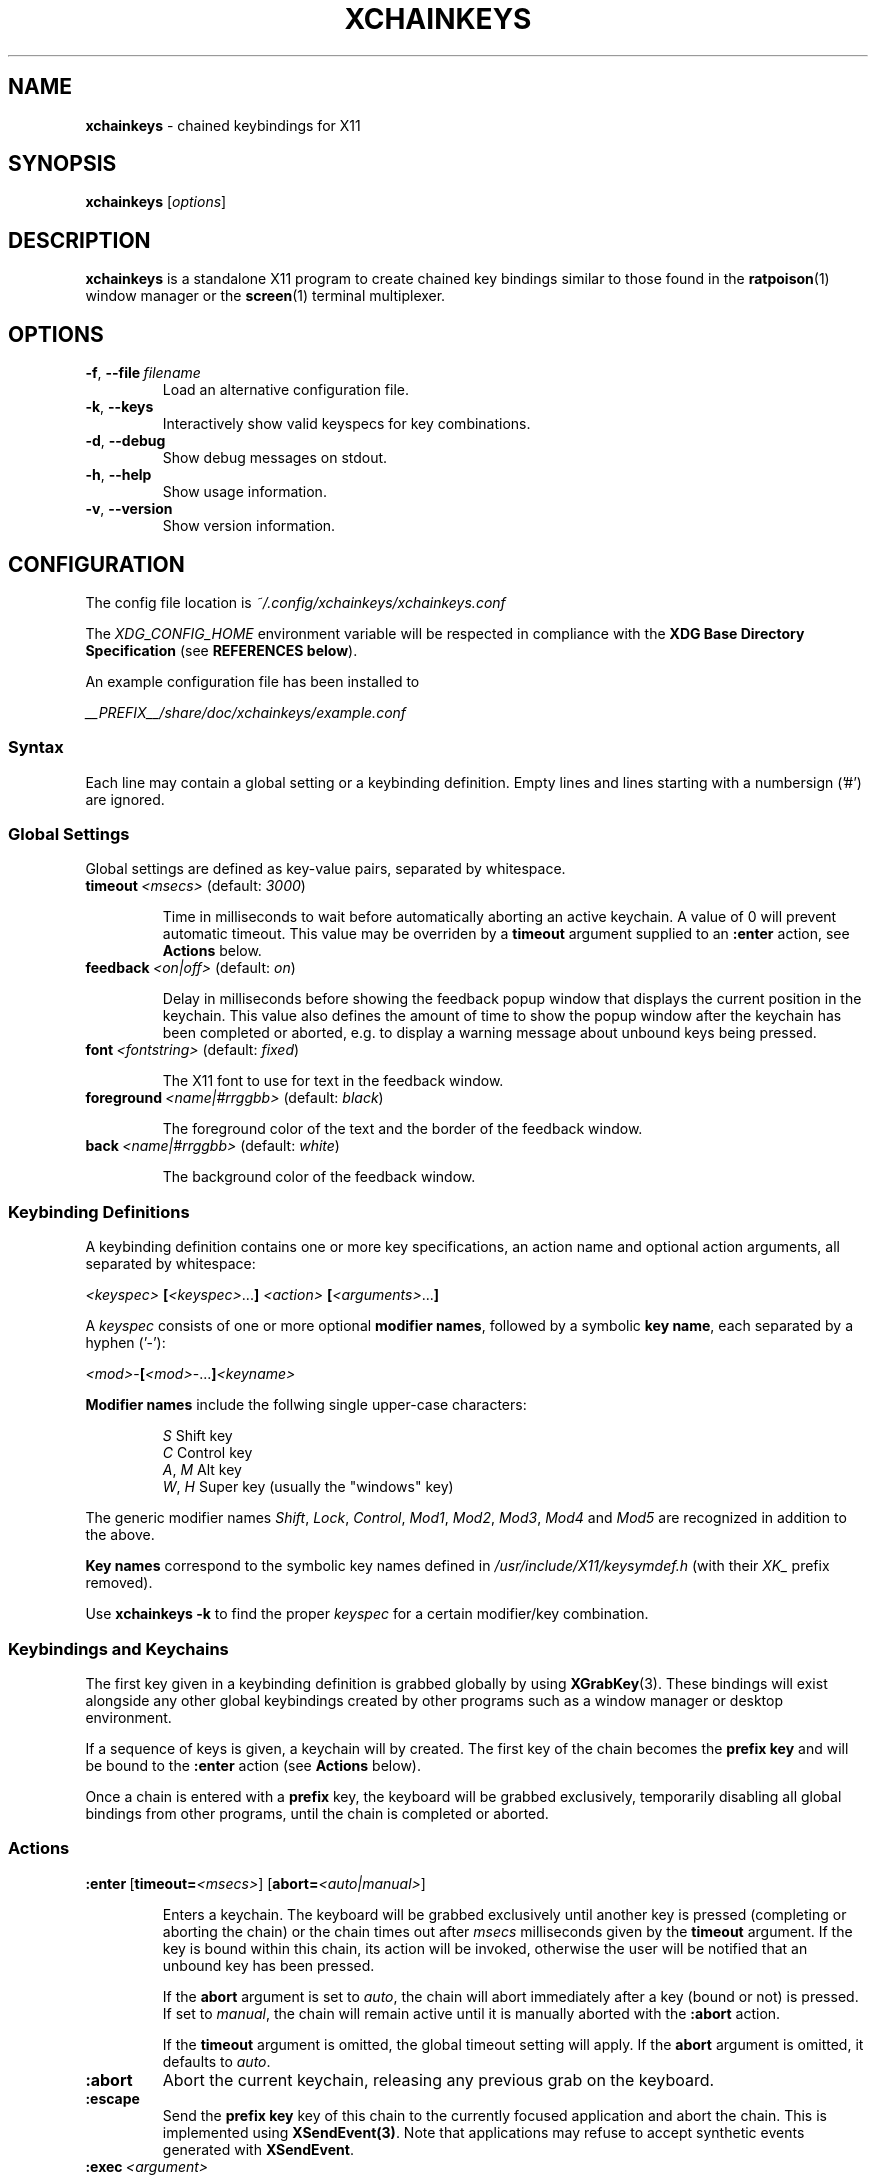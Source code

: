 .TH XCHAINKEYS 1 "2010-09-16" "Linux" "User manuals"
.SH NAME
\fBxchainkeys\fP \- chained keybindings for X11

.SH SYNOPSIS
\fBxchainkeys\fP [\fIoptions\fP]

.SH DESCRIPTION
\fBxchainkeys\fP is a standalone X11 program to create chained key
bindings similar to those found in the \fBratpoison\fP(1) window
manager or the \fBscreen\fP(1) terminal multiplexer.

.SH OPTIONS
.IP \fB-f\fP,\ \fB--file\fP\ \fIfilename\fP
Load an alternative configuration file.
.IP \fB-k\fP,\ \fB--keys\fP
Interactively show valid keyspecs for key combinations.
.IP \fB-d\fP,\ \fB--debug\fP
Show debug messages on stdout.
.IP \fB-h\fP,\ \fB--help\fP
Show usage information.
.IP \fB-v\fP,\ \fB--version\fP
Show version information.

.SH CONFIGURATION
The config file location is \fI~/.config/xchainkeys/xchainkeys.conf\fP

The \fIXDG_CONFIG_HOME\fP environment variable will be respected in
compliance with the \fBXDG Base Directory Specification\fP (see
\fBREFERENCES below\fP).

An example configuration file has been installed to

\fI__PREFIX__/share/doc/xchainkeys/example.conf\fP
.SS Syntax
Each line may contain a global setting or a keybinding definition.
Empty lines and lines starting with a numbersign ('#') are ignored.
.SS Global Settings
Global settings are defined as key-value pairs, separated by
whitespace.
.IP \fBtimeout\fP\ \fI<msecs>\fP\ (default:\ \fI3000\fP)

Time in milliseconds to wait before automatically aborting an active
keychain. A value of 0 will prevent automatic timeout. This value may
be overriden by a \fBtimeout\fP argument supplied to an \fB:enter\fP
action, see \fBActions\fP below.
.IP \fBfeedback\fP\ \fI<on|off>\fP\ (default:\ \fIon\fP)

Delay in milliseconds before showing the feedback popup window that
displays the current position in the keychain. This value also defines
the amount of time to show the popup window after the keychain has
been completed or aborted, e.g. to display a warning message about
unbound keys being pressed.
.IP \fBfont\fP\ \fI<fontstring>\fP\ (default:\ \fIfixed\fP)

The X11 font to use for text in the feedback window.
.IP \fBforeground\fP\ \fI<name|#rrggbb>\fP\ (default:\ \fIblack\fP)

The foreground color of the text and the border of the feedback window.
.IP \fBback\fP\ \fI<name|#rrggbb>\fP\ (default:\ \fIwhite\fP)

The background color of the feedback window.
.SS Keybinding Definitions
A keybinding definition contains one or more key specifications, an
action name and optional action arguments, all separated by
whitespace:

    \fI<keyspec>\fP \fB[\fP\fI<keyspec>\fP...\fB]\fP \fI<action>\fP \fB[\fP\fI<arguments>\fP...\fB]\fP

A \fIkeyspec\fP consists of one or more optional \fBmodifier names\fP,
followed by a symbolic \fBkey name\fP, each separated by a hyphen
('-'):

    \fI<mod>\fP-\fB[\fP\fI<mod>\fP-...\fB]\fP\fI<keyname>\fP

\fBModifier\ names\fP include the follwing single upper-case characters:

.RS	
    \fIS\fP     Shift key
    \fIC\fP     Control key
    \fIA\fP, \fIM\fP  Alt key
    \fIW\fP, \fIH\fP  Super key (usually the "windows" key)
.RE

The generic modifier names \fIShift\fP, \fILock\fP, \fIControl\fP,
\fIMod1\fP, \fIMod2\fP, \fIMod3\fP, \fIMod4\fP and \fIMod5\fP are
recognized in addition to the above.

\fBKey\ names\fP correspond to the symbolic key names defined in
\fI/usr/include/X11/keysymdef.h\fP (with their \fIXK_\fP prefix removed).

Use \fBxchainkeys -k\fP to find the proper \fIkeyspec\fP for a certain
modifier/key combination.
.SS Keybindings and Keychains
The first key given in a keybinding definition is grabbed globally by
using \fBXGrabKey\fP(3). These bindings will exist alongside any other
global keybindings created by other programs such as a window manager
or desktop environment. 

If a sequence of keys is given, a keychain will by created. The first
key of the chain becomes the \fBprefix key\fP and will be bound to the
\fB:enter\fP action (see \fBActions\fP below).

Once a chain is entered with a \fBprefix\fP key, the keyboard will be
grabbed exclusively, temporarily disabling all global bindings from
other programs, until the chain is completed or aborted.
.SS Actions

.IP \fB:enter\fP\ [\fBtimeout=\fP\fI<msecs>\fP]\ [\fBabort=\fP\fI<auto|manual>\fP]

Enters a keychain. The keyboard will be grabbed exclusively until
another key is pressed (completing or aborting the chain) or the chain
times out after \fImsecs\fP milliseconds given by the \fBtimeout\fP
argument. If the key is bound within this chain, its action will be
invoked, otherwise the user will be notified that an unbound key has
been pressed. 

If the \fPabort\fP argument is set to \fIauto\fP, the chain will abort
immediately after a key (bound or not) is pressed. If set to
\fImanual\fP, the chain will remain active until it is manually
aborted with the \fB:abort\fP action.

If the \fBtimeout\fP argument is omitted, the global timeout setting
will apply. If the \fBabort\fP argument is omitted, it defaults to
\fIauto\fP.
.IP \fB:abort\fP
Abort the current keychain, releasing any previous grab on the
keyboard.
.IP \fB:escape\fP
Send the \fBprefix key\fP key of this chain to the currently focused
application and abort the chain. This is implemented using
\fBXSendEvent(3)\fP. Note that applications may refuse to accept
synthetic events generated with \fBXSendEvent\fP.
.IP \fB:exec\fP\ \fI<argument>\fP
Asynchroniously execute \fIargument\fP as a shell command. 
.IP \fB:repeat\fP\ \fI<argument>\fP
Similar to \fB:exec\fP. When a key bound to \fB:repeat\fP is activated
for the first time in a chain, then the chain timeout will be disabled
and the abort mode will be set to \fImanual\fP. The action can be
repeatetly invoked until the chain is aborted. All other non-repeating
keys in this chain will be ignored as long as this chain is open, and
will instead abort the chain. In addition, if the aborting key is a
toplevel chain \fBprefix key\fP, the corresponding chain will be
entered immediately after this chain aborts. See \fBEXAMPLES\fP below
for possible uses.
.SH EXAMPLES
Here's an explicit example to create a keychain prefixed with
C-t:\fB

    C-t :enter                   # C-t enters the keychain
    C-t C-t :escape              # C-t C-t sends C-t
    C-t C-g :abort               # C-t C-g aborts the chain
    C-t Return :exec xterm       # C-t Return executes xterm

\fPA key that appears at the beginning of a chained keybinding is
implictly bound to the \fB:enter\fP action if it hasn't been bound to
\fB:enter\fP before. Thus the first line in the example above is
superfluous.

If the \fB:escape\fP action is not explicitly bound in a toplevel
keychain, it will be bound to the chain's \fBprefix key\fP by
default. The second line in the example above is thus also
superfluous.

If the \fB:abort\fP action is not explicitly bound in a toplevel
keychain, it will be bound to 'C-g' by default. Thus the third line
above is superfluous again.

In conclusion, the above example is equivalent to simply using\fB

     C-t Return :exec xterm

\fPNote that the number of keys in a keychain is not limited, e.g\fB

     C-t x c h a i n k e y s :exec xmessage "xchainkeys!"

\fPcan be invoked by pressing C-t and then typing "xchainkeys". 

Here's an example for using \fP:repeat\fP to implement a dedicated
frame resize mode for the \fBmusca\fP(1) window manager:\fB

     C-w C-i :repeat musca -c 'resize up'
     C-w C-k :repeat musca -c 'resize down'
     C-w C-j :repeat musca -c 'resize left'
     C-w C-l :repeat musca -c 'resize right'

     C-w ... (other bindings for window management)

\fPInvoke any of the above bindings (e.g. press C-w i) and then continue
to press i, k, j or l to resize the current musca frame. Since timeout
and automatic abort are disabled, you can continue resizing until you're
satisfied with the result. Then simply press any other key to quit
resize mode again. If you want to invoke another window management
command right away, you can use C-w to quit resize mode and
immediately enter the C-w chain (or any other toplevel chain) again.

The benefit of using \fB:repeat\fP over a dedicated chain with
timeout=0 and abort=manual is that you don't have to waste another
prefix key for this purpose but instead temporarily redefine an
existing chain to contain 'repeating' keys only.
.SH BUGS
Please file bugs on the googlecode issue tracker.

http://code.google.com/p/xchainkeys/issues

.SH COPYRIGHT
Copyright (C) 2010 Henning Bekel <h.bekel at googlemail dot com>
.SH LICENSE
xchainkeys is licensed under the GNU General Public License v3, see
http://www.gnu.org/licenses/gpl.html.
.SH REFERENCES
.IP \fBX11\ key\ symbols\fP
/usr/include/X11/keysymdef.h
.IP \fBXDG\ Base\ Directory\ Specification\fP
http://standards.freedesktop.org/basedir-spec/basedir-spec-latest.html
.SH "SEE ALSO"
.BR Xorg (1)
.BR screen (1)
.BR ratpoison (1)
.BR musca(1)
